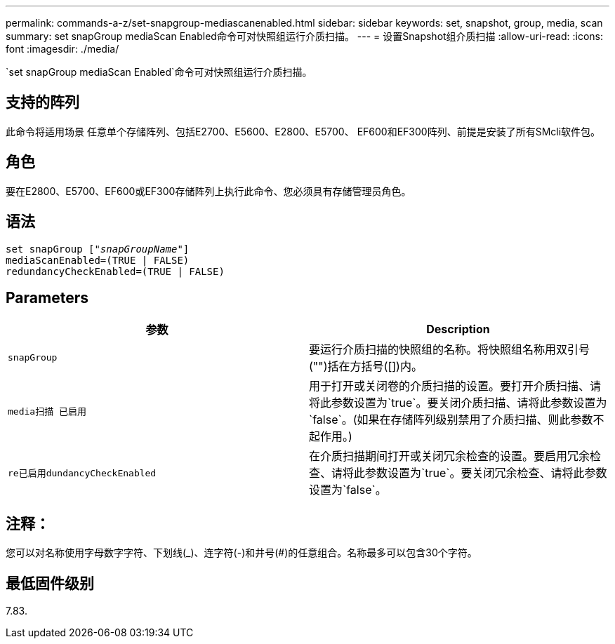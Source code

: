 ---
permalink: commands-a-z/set-snapgroup-mediascanenabled.html 
sidebar: sidebar 
keywords: set, snapshot, group, media, scan 
summary: set snapGroup mediaScan Enabled命令可对快照组运行介质扫描。 
---
= 设置Snapshot组介质扫描
:allow-uri-read: 
:icons: font
:imagesdir: ./media/


[role="lead"]
`set snapGroup mediaScan Enabled`命令可对快照组运行介质扫描。



== 支持的阵列

此命令将适用场景 任意单个存储阵列、包括E2700、E5600、E2800、E5700、 EF600和EF300阵列、前提是安装了所有SMcli软件包。



== 角色

要在E2800、E5700、EF600或EF300存储阵列上执行此命令、您必须具有存储管理员角色。



== 语法

[listing, subs="+macros"]
----
set snapGroup pass:quotes[["_snapGroupName_"]]
mediaScanEnabled=(TRUE | FALSE)
redundancyCheckEnabled=(TRUE | FALSE)
----


== Parameters

[cols="2*"]
|===
| 参数 | Description 


 a| 
`snapGroup`
 a| 
要运行介质扫描的快照组的名称。将快照组名称用双引号("")括在方括号([])内。



 a| 
`media扫描 已启用`
 a| 
用于打开或关闭卷的介质扫描的设置。要打开介质扫描、请将此参数设置为`true`。要关闭介质扫描、请将此参数设置为`false`。(如果在存储阵列级别禁用了介质扫描、则此参数不起作用。)



 a| 
`re已启用dundancyCheckEnabled`
 a| 
在介质扫描期间打开或关闭冗余检查的设置。要启用冗余检查、请将此参数设置为`true`。要关闭冗余检查、请将此参数设置为`false`。

|===


== 注释：

您可以对名称使用字母数字字符、下划线(_)、连字符(-)和井号(#)的任意组合。名称最多可以包含30个字符。



== 最低固件级别

7.83.
